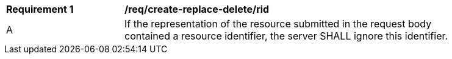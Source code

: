 [[req_create-replace-delete_rid]]
[width="90%",cols="2,6a"]
|===
^|*Requirement {counter:req-id}* |*/req/create-replace-delete/rid*
^|A |If the representation of the resource submitted in the request body contained a resource identifier, the server SHALL ignore this identifier.
|===
